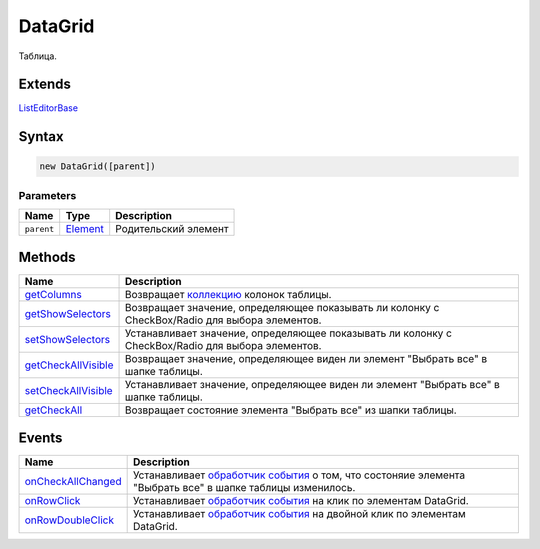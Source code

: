 DataGrid
========

Таблица.

Extends
-------

`ListEditorBase <../ListEditorBase/>`__

Syntax
------

.. code:: js

    new DataGrid([parent])

Parameters
~~~~~~~~~~

.. list-table::
   :header-rows: 1

   * - Name
     - Type
     - Description
   * - ``parent``
     - `Element <../../Core/Elements/Element>`__
     - Родительский элемент


Methods
-------

.. list-table::
   :header-rows: 1

   * - Name
     - Description
   * - `getColumns <DataGrid.getColumns.html>`__
     - Возвращает `коллекцию <../../Core/Collection/>`__ колонок таблицы.
   * - `getShowSelectors <DataGrid.getShowSelectors.html>`__
     - Возвращает значение, определяющее показывать ли колонку с CheckBox/Radio для выбора элементов.
   * - `setShowSelectors <DataGrid.setShowSelectors.html>`__
     - Устанавливает значение, определяющее показывать ли колонку с CheckBox/Radio для выбора элементов.
   * - `getCheckAllVisible <DataGrid.getCheckAllVisible.html>`__
     - Возвращает значение, определяющее виден ли элемент "Выбрать все" в шапке таблицы.
   * - `setCheckAllVisible <DataGrid.setCheckAllVisible.html>`__
     - Устанавливает значение, определяющее виден ли элемент "Выбрать все" в шапке таблицы.
   * - `getCheckAll <DataGrid.getCheckAll.html>`__
     - Возвращает состояние элемента "Выбрать все" из шапки таблицы.


Events
------

.. list-table::
   :header-rows: 1

   * - Name
     - Description
   * - `onCheckAllChanged <DataGrid.onCheckAllChanged.html>`__
     - Устанавливает `обработчик события <../../Core/Script/>`__ о том, что состоняие элемента "Выбрать все" в шапке таблицы изменилось.
   * - `onRowClick <DataGrid.onRowClick.html>`__
     - Устанавливает `обработчик события <../../Core/Script/>`__ на клик по элементам DataGrid.
   * - `onRowDoubleClick <DataGrid.onRowDoubleClick.html>`__
     - Устанавливает `обработчик события <../../Core/Script/>`__ на двойной клик по элементам DataGrid.

